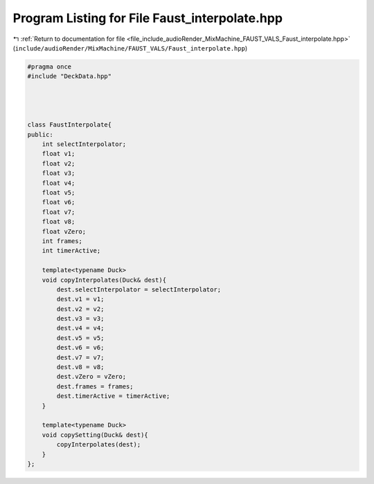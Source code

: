 
.. _program_listing_file_include_audioRender_MixMachine_FAUST_VALS_Faust_interpolate.hpp:

Program Listing for File Faust_interpolate.hpp
==============================================

|exhale_lsh| :ref:`Return to documentation for file <file_include_audioRender_MixMachine_FAUST_VALS_Faust_interpolate.hpp>` (``include/audioRender/MixMachine/FAUST_VALS/Faust_interpolate.hpp``)

.. |exhale_lsh| unicode:: U+021B0 .. UPWARDS ARROW WITH TIP LEFTWARDS

.. code-block:: cpp

   #pragma once
   #include "DeckData.hpp"
   
   
   
   
   class FaustInterpolate{
   public:
       int selectInterpolator;
       float v1;
       float v2;
       float v3;
       float v4;
       float v5;
       float v6;
       float v7;
       float v8;
       float vZero;
       int frames;
       int timerActive;
       
       template<typename Duck>
       void copyInterpolates(Duck& dest){
           dest.selectInterpolator = selectInterpolator;
           dest.v1 = v1;
           dest.v2 = v2;
           dest.v3 = v3;
           dest.v4 = v4;
           dest.v5 = v5;
           dest.v6 = v6;
           dest.v7 = v7;
           dest.v8 = v8;
           dest.vZero = vZero;
           dest.frames = frames;
           dest.timerActive = timerActive;
       }
   
       template<typename Duck>
       void copySetting(Duck& dest){
           copyInterpolates(dest);
       }
   };
